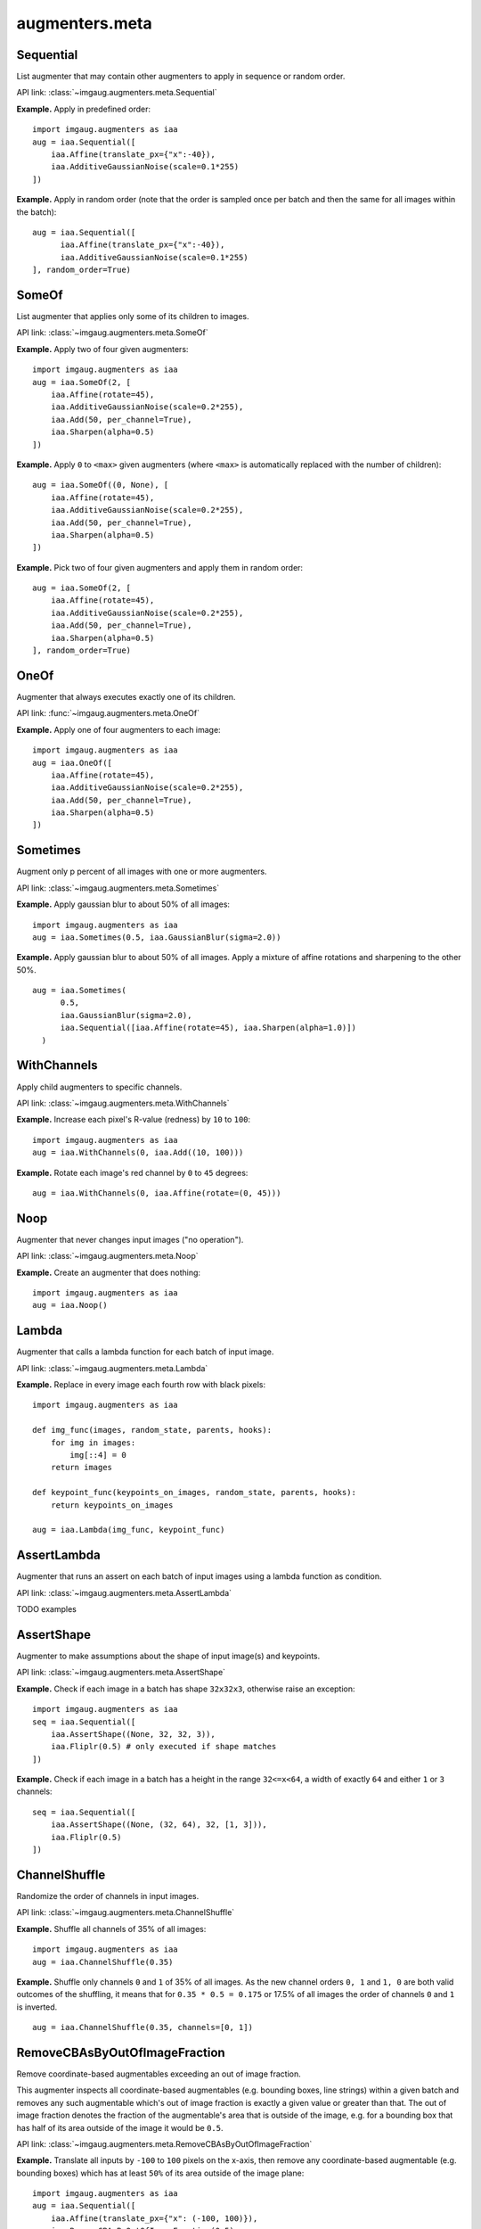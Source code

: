 ***************
augmenters.meta
***************

Sequential
----------

List augmenter that may contain other augmenters to apply in sequence
or random order.

API link: :class:`~imgaug.augmenters.meta.Sequential`

**Example.**
Apply in predefined order::

    import imgaug.augmenters as iaa
    aug = iaa.Sequential([
        iaa.Affine(translate_px={"x":-40}),
        iaa.AdditiveGaussianNoise(scale=0.1*255)
    ])

.. figure:: ../../images/overview_of_augmenters/meta/sequential.jpg
    :alt: Sequential

**Example.**
Apply in random order (note that the order is sampled once per batch and then
the same for all images within the batch)::

    aug = iaa.Sequential([
          iaa.Affine(translate_px={"x":-40}),
          iaa.AdditiveGaussianNoise(scale=0.1*255)
    ], random_order=True)

.. figure:: ../../images/overview_of_augmenters/meta/sequential_random_order.jpg
    :alt: Sequential with random order


SomeOf
------

List augmenter that applies only some of its children to images.

API link: :class:`~imgaug.augmenters.meta.SomeOf`

**Example.**
Apply two of four given augmenters::

    import imgaug.augmenters as iaa
    aug = iaa.SomeOf(2, [
        iaa.Affine(rotate=45),
        iaa.AdditiveGaussianNoise(scale=0.2*255),
        iaa.Add(50, per_channel=True),
        iaa.Sharpen(alpha=0.5)
    ])

.. figure:: ../../images/overview_of_augmenters/meta/someof.jpg
    :alt: SomeOf

**Example.**
Apply ``0`` to ``<max>`` given augmenters (where ``<max>`` is automatically
replaced with the number of children)::

    aug = iaa.SomeOf((0, None), [
        iaa.Affine(rotate=45),
        iaa.AdditiveGaussianNoise(scale=0.2*255),
        iaa.Add(50, per_channel=True),
        iaa.Sharpen(alpha=0.5)
    ])

.. figure:: ../../images/overview_of_augmenters/meta/someof_0_to_none.jpg
    :alt: SomeOf 0 to None

**Example.**
Pick two of four given augmenters and apply them in random order::

    aug = iaa.SomeOf(2, [
        iaa.Affine(rotate=45),
        iaa.AdditiveGaussianNoise(scale=0.2*255),
        iaa.Add(50, per_channel=True),
        iaa.Sharpen(alpha=0.5)
    ], random_order=True)

.. figure:: ../../images/overview_of_augmenters/meta/someof_random_order.jpg
    :alt: SomeOf random order


OneOf
-----

Augmenter that always executes exactly one of its children.

API link: :func:`~imgaug.augmenters.meta.OneOf`

**Example.**
Apply one of four augmenters to each image::

    import imgaug.augmenters as iaa
    aug = iaa.OneOf([
        iaa.Affine(rotate=45),
        iaa.AdditiveGaussianNoise(scale=0.2*255),
        iaa.Add(50, per_channel=True),
        iaa.Sharpen(alpha=0.5)
    ])

.. figure:: ../../images/overview_of_augmenters/meta/oneof.jpg
    :alt: OneOf


Sometimes
---------

Augment only p percent of all images with one or more augmenters.

API link: :class:`~imgaug.augmenters.meta.Sometimes`

**Example.**
Apply gaussian blur to about 50% of all images::

    import imgaug.augmenters as iaa
    aug = iaa.Sometimes(0.5, iaa.GaussianBlur(sigma=2.0))

.. figure:: ../../images/overview_of_augmenters/meta/sometimes.jpg
    :alt: Sometimes

**Example.**
Apply gaussian blur to about 50% of all images. Apply a mixture of affine
rotations and sharpening to the other 50%. ::

    aug = iaa.Sometimes(
          0.5,
          iaa.GaussianBlur(sigma=2.0),
          iaa.Sequential([iaa.Affine(rotate=45), iaa.Sharpen(alpha=1.0)])
      )

.. figure:: ../../images/overview_of_augmenters/meta/sometimes_if_else.jpg
    :alt: Sometimes if else


WithChannels
------------

Apply child augmenters to specific channels.

API link: :class:`~imgaug.augmenters.meta.WithChannels`

**Example.**
Increase each pixel's R-value (redness) by ``10`` to ``100``::

    import imgaug.augmenters as iaa
    aug = iaa.WithChannels(0, iaa.Add((10, 100)))

.. figure:: ../../images/overview_of_augmenters/meta/withchannels.jpg
    :alt: WithChannels

**Example.**
Rotate each image's red channel by ``0`` to ``45`` degrees::

    aug = iaa.WithChannels(0, iaa.Affine(rotate=(0, 45)))

.. figure:: ../../images/overview_of_augmenters/meta/withchannels_affine.jpg
    :alt: WithChannels + Affine


Noop
----

Augmenter that never changes input images ("no operation").

API link: :class:`~imgaug.augmenters.meta.Noop`

**Example.** Create an augmenter that does nothing::

    import imgaug.augmenters as iaa
    aug = iaa.Noop()

.. figure:: ../../images/overview_of_augmenters/meta/noop.jpg
    :alt: Noop



Lambda
------

Augmenter that calls a lambda function for each batch of input image.

API link: :class:`~imgaug.augmenters.meta.Lambda`

**Example.**
Replace in every image each fourth row with black pixels::

    import imgaug.augmenters as iaa

    def img_func(images, random_state, parents, hooks):
        for img in images:
            img[::4] = 0
        return images

    def keypoint_func(keypoints_on_images, random_state, parents, hooks):
        return keypoints_on_images

    aug = iaa.Lambda(img_func, keypoint_func)

.. figure:: ../../images/overview_of_augmenters/meta/lambda.jpg
    :alt: Lambda


AssertLambda
------------

Augmenter that runs an assert on each batch of input images
using a lambda function as condition.

API link: :class:`~imgaug.augmenters.meta.AssertLambda`

TODO examples


AssertShape
-----------

Augmenter to make assumptions about the shape of input image(s)
and keypoints.

API link: :class:`~imgaug.augmenters.meta.AssertShape`

**Example.**
Check if each image in a batch has shape ``32x32x3``, otherwise raise an
exception::

    import imgaug.augmenters as iaa
    seq = iaa.Sequential([
        iaa.AssertShape((None, 32, 32, 3)),
        iaa.Fliplr(0.5) # only executed if shape matches
    ])

**Example.**
Check if each image in a batch has a height in the range ``32<=x<64``,
a width of exactly ``64`` and either ``1`` or ``3`` channels::

    seq = iaa.Sequential([
        iaa.AssertShape((None, (32, 64), 32, [1, 3])),
        iaa.Fliplr(0.5)
    ])


ChannelShuffle
--------------

Randomize the order of channels in input images.

API link: :class:`~imgaug.augmenters.meta.ChannelShuffle`

**Example.**
Shuffle all channels of 35% of all images::

    import imgaug.augmenters as iaa
    aug = iaa.ChannelShuffle(0.35)

.. figure:: ../../images/overview_of_augmenters/meta/channelshuffle.jpg
    :alt: ChannelShuffle

**Example.**
Shuffle only channels ``0`` and ``1`` of 35% of all images. As the new
channel orders ``0, 1`` and ``1, 0`` are both valid outcomes of the
shuffling, it means that for ``0.35 * 0.5 = 0.175`` or 17.5% of all images
the order of channels ``0`` and ``1`` is inverted. ::

    aug = iaa.ChannelShuffle(0.35, channels=[0, 1])

.. figure:: ../../images/overview_of_augmenters/meta/channelshuffle_limited_channels.jpg
    :alt: ChannelShuffle


RemoveCBAsByOutOfImageFraction
------------------------------

Remove coordinate-based augmentables exceeding an out of image fraction.

This augmenter inspects all coordinate-based augmentables (e.g.
bounding boxes, line strings) within a given batch and removes any such
augmentable which's out of image fraction is exactly a given value or
greater than that. The out of image fraction denotes the fraction of the
augmentable's area that is outside of the image, e.g. for a bounding box
that has half of its area outside of the image it would be ``0.5``.

API link: :class:`~imgaug.augmenters.meta.RemoveCBAsByOutOfImageFraction`

**Example.**
Translate all inputs by ``-100`` to ``100`` pixels on the x-axis, then
remove any coordinate-based augmentable (e.g. bounding boxes) which has
at least ``50%`` of its area outside of the image plane::

    import imgaug.augmenters as iaa
    aug = iaa.Sequential([
        iaa.Affine(translate_px={"x": (-100, 100)}),
        iaa.RemoveCBAsByOutOfImageFraction(0.5)
    ])

.. figure:: ../../images/overview_of_augmenters/meta/removecbasbyoutofimagefraction.jpg
    :alt: RemoveCBAsByOutOfImageFraction

**Example.**
Create a bounding box on an example image, then translate the image so that
``50%`` of the bounding box's area is outside of the image and compare
the effects and using ``RemoveCBAsByOutOfImageFraction`` with not using it. ::

    import imgaug as ia
    import imgaug.augmenters as iaa
    image = ia.quokka_square((100, 100))
    bb = ia.BoundingBox(x1=50-25, y1=0, x2=50+25, y2=100)
    bbsoi = ia.BoundingBoxesOnImage([bb], shape=image.shape)
    aug_without = iaa.Affine(translate_px={"x": 51})
    aug_with = iaa.Sequential([
        iaa.Affine(translate_px={"x": 51}),
        iaa.RemoveCBAsByOutOfImageFraction(0.5)
    ])

    image_without, bbsoi_without = aug_without(
        image=image, bounding_boxes=bbsoi)
    image_with, bbsoi_with = aug_with(
        image=image, bounding_boxes=bbsoi)

    assert len(bbsoi_without.bounding_boxes) == 1
    assert len(bbsoi_with.bounding_boxes) == 0

.. figure:: ../../images/overview_of_augmenters/meta/removecbasbyoutofimagefraction_comparison.jpg
    :alt: RemoveCBAsByOutOfImageFraction comparison with/without


ClipCBAsToImagePlanes
---------------------

Clip coordinate-based augmentables to areas within the image plane.

This augmenter inspects all coordinate-based augmentables (e.g.
bounding boxes, line strings) within a given batch and from each of them
parts that are outside of the image plane. Parts within the image plane
will be retained. This may e.g. shrink down bounding boxes. For keypoints,
it removes any single points outside of the image plane. Any augmentable
that is completely outside of the image plane will be removed.

API link: :class:`~imgaug.augmenters.meta.ClipCBAsToImagePlanes`

**Example.**
Translate input data on the x-axis by ``-100`` to ``100`` pixels,
then cut all coordinate-based augmentables (e.g. bounding boxes) down
to areas that are within the image planes of their corresponding images::

    import imgaug.augmenters as iaa
    aug = iaa.Sequential([
        iaa.Affine(translate_px={"x": (-100, 100)}),
        iaa.ClipCBAsToImagePlanes()
    ])

.. figure:: ../../images/overview_of_augmenters/meta/clipcbastoimageplanes.jpg
    :alt: ClipCBAsToImagePlanes
